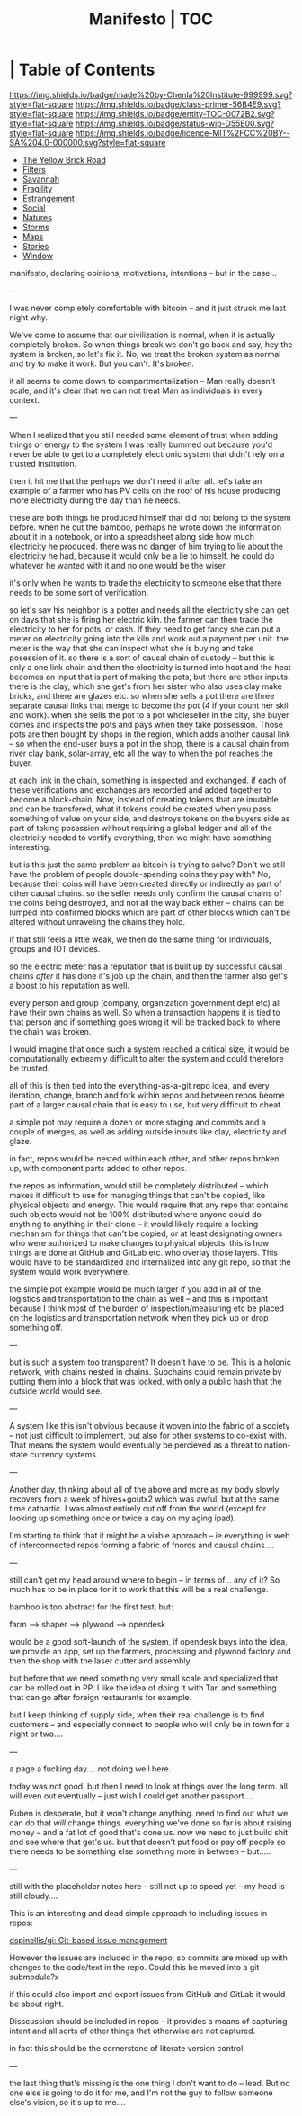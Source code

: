 #   -*- mode: org; fill-column: 60 -*-
#+STARTUP: showall
#+TITLE:   Manifesto | TOC
:PROPERTIES:
:CUSTOM_ID:
:Name:      /home/deerpig/proj/chenla/manifesto/index.org
:Created:   2017-10-06T18:08@Prek Leap (11.642600N-104.919210W)
:ID:        730bbfc9-e0cb-4c6f-97e0-4dbdef81b4d9
:VER:       560560166.539684901
:GEO:       48P-491193-1287029-15
:BXID:      proj:TWT0-8431
:Class:     primer
:Entity:    toc
:Status:    wip 
:Licence:   MIT/CC BY-SA 4.0
:END:

*  | Table of Contents
[[https://img.shields.io/badge/made%20by-Chenla%20Institute-999999.svg?style=flat-square]] 
[[https://img.shields.io/badge/class-primer-56B4E9.svg?style=flat-square]]
[[https://img.shields.io/badge/entity-TOC-0072B2.svg?style=flat-square]]
[[https://img.shields.io/badge/status-wip-D55E00.svg?style=flat-square]]
[[https://img.shields.io/badge/licence-MIT%2FCC%20BY--SA%204.0-000000.svg?style=flat-square]]



  - [[./manifesto-yellow.org][The Yellow Brick Road]]
  - [[./manifesto-filters.org][Filters]]
  - [[./manifesto-savannah.org][Savannah]]
  - [[./manifesto-fragility.org][Fragility]]
  - [[./manifesto-estrangement.org][Estrangement]]
  - [[./manifesto-social.org][Social]]
  - [[./manifesto-natures.org][Natures]]
  - [[./manifesto-storms.org][Storms]]
  - [[./manifesto-maps.org][Maps]]
  - [[./manifesto-stories.org][Stories]]
  - [[./manifesto-window.org][Window]]

manifesto, declaring opinions, motivations, intentions --
but in the case...

---

I was never completely comfortable with bitcoin -- and it
just struck me last night why.  

We've come to assume that our civilization is normal, when
it is actually completely broken.  So when things break we
don't go back and say, hey the system is broken, so let's
fix it.  No, we treat the broken system as normal and try to
make it work.  But you can't.  It's broken.

it all seems to come down to compartmentalization -- Man
really doesn't scale, and it's clear that we can not treat
Man as individuals in every context.

---

When I realized that you still needed some element of trust
when adding things or energy to the system I was really
bummed out because you'd never be able to get to a
completely electronic system that didn't rely on a trusted
institution.  

   then it hit me that the perhaps we don't need it after
all.  let's take an example of a farmer who has PV cells on
the roof of his house producing more electricity during the
day than he needs.

these are both things he produced himself that did not
belong to the system before.  when he cut the bamboo,
perhaps he wrote down the information about it in a
notebook, or into a spreadsheet along side how much
electricity he produced.  there was no danger of him
trying to lie about the electricity he had,
because it would only be a lie to himself.  he could do
whatever he wanted with it and no one would be the wiser.

it's only when he wants to trade the electricity to someone
else that there needs to be some sort of verification.

so let's say his neighbor is a potter and needs all the
electricity she can get on days that she is firing her
electric kiln.  the farmer can then trade the electricity to
her for pots, or cash.  If they need to get fancy she can
put a meter on electricity going into the kiln and work out
a payment per unit.  the meter is the way that she can
inspect what she is buying and take posession of it.  so
there is a sort of causal chain of custody -- but this is
only a one link chain and then the electricity is turned
into heat and the heat becomes an input that is part of
making the pots, but there are other inputs.  there is the
clay, which she get's from her sister who also uses clay
make bricks, and there are glazes etc.  so when she sells a
pot there are three separate causal links that merge to
become the pot (4 if your count her skill and work).  when
she sells the pot to a pot wholeseller in the city, she
buyer comes and inspects the pots and pays when they take
possession.  Those pots are then bought by shops in the
region, which adds another causal link -- so when the
end-user buys a pot in the shop, there is a causal chain
from river clay bank, solar-array, etc all the way to when
the pot reaches the buyer.

at each link in the chain, something is inspected and
exchanged.  if each of these verifications and exchanges are
recorded and added together to become a block-chain.  Now,
instead of creating tokens that are imutable and can be
transfered, what if tokens could be created when you pass
something of value on your side, and destroys tokens on the
buyers side as part of taking posession without requiring a
global ledger and all of the electricity needed to vertify
everything, then we might have something interesting.

but is this just the same problem as bitcoin is trying to
solve?  Don't we still have the problem of people
double-spending coins they pay with?  No, because their
coins will have been created directly or indirectly as part
of other causal chains.  so the seller needs only confirm
the causal chains of the coins being destroyed, and not all
the way back either -- chains can be lumped into confirmed
blocks which are part of other blocks which can't be altered
without unraveling the chains they hold.

if that still feels a little weak, we then do the same thing
for individuals, groups and IOT devices.

so the electric meter has a reputation that is built up by
successful causal chains /after/ it has done it's job up the
chain, and then the farmer also get's a boost to his
reputation as well.

every person and group (company, organization government
dept etc) all have their own chains as well.  So when a
transaction happens it is tied to that person and if
something goes wrong it will be tracked back to where the
chain was broken.

I would imagine that once such a system reached a critical
size, it would be computationally extreamly difficult to
alter the system and could therefore be trusted.

all of this is then tied into the everything-as-a-git repo
idea, and every iteration, change, branch and fork within
repos and between repos beome part of a larger causal chain
that is easy to use, but very difficult to cheat.

a simple pot may require a dozen or more staging and commits
and a couple of merges, as well as adding outside inputs
like clay, electricity and glaze.

in fact, repos would be nested within each other, and other
repos broken up, with component parts added to other repos.

the repos as information, would still be completely
distributed -- which makes it difficult to use for managing
things that can't be copied, like physical objects and
energy.  This would require that any repo that contains such
objects would not be 100% distributed where anyone could do
anything to anything in their clone -- it would likely
require a locking mechanism for things that can't be copied,
or at least designating owners who were authorized to make
changes to physical objects.  this is how things are done at
GitHub and GitLab etc. who overlay those layers.  This would
have to be standardized and internalized into any git repo,
so that the system would work everywhere.


the simple pot example would be much larger if you add in
all of the logistics and transportation to the chain as well
-- and this is important because I think most of the burden
of inspection/measuring etc be placed on the logistics and
transportation network when they pick up or drop something
off.

---

but is such a system too transparent?  It doesn't have to
be.  This is a holonic network, with chains nested in
chains.  Subchains could remain private by putting them into
a block that was locked, with only a public hash that the
outside world would see.

---

A system like this isn't obvious because it woven into the
fabric of a society -- not just difficult to implement, but
also for other systems to co-exist with.  That means the
system would eventually be percieved as a threat to
nation-state currency systems.

---

Another day, thinking about all of the above and more 
as my body slowly recovers from a week of hives+goutx2 which
was awful, but at the same time cathartic.  I was almost
entirely cut off from the world (except for looking up
something once or twice a day on my aging ipad).

I'm starting to think that it might be a viable approach --
ie everything is web of interconnected repos forming a
fabric of fnords and causal chains....

---

still can't get my head around where to begin -- in terms
of... any  of it?  So much has to be in place for it to work
that this will be a real challenge.

bamboo is too abstract for the first test, but:

  farm --> shaper --> plywood --> opendesk

would be a good soft-launch of the system, if opendesk buys
into the idea, we provide an app, set up the farmers,
processing and plywood factory and then the shop with the
laser cutter and assembly.

but before that we need something very small scale and
specialized that can be rolled out in PP.  I like the idea
of doing it with Tar, and something that can go after
foreign restaurants for example.

but I keep thinking of supply side, when their real
challenge is to find customers -- and especially connect to
people who will only be in town for a night or two....

---

a page a fucking day....   not doing well here.

today was not good, but then I need to look at things over
the long term.  all will even out eventually -- just wish I
could get another passport....

Ruben is desperate, but it won't change anything.  need to
find out what we can do that /will/ change things.
everything we've done so far is about raising money -- and a
fat lot of good that's done us.  now we need to just build
shit and see where that get's us.  but that doesn't put food
or pay off people so there needs to be something else
something more in between -- but.....


---

still with the placeholder notes here -- still not up to
speed yet -- my head is still cloudy....

This is an interesting and dead simple approach to including
issues in repos:

  [[https://github.com/dspinellis/gi][dspinellis/gi: Git-based issue management]]

However the issues are included in the repo, so commits are
mixed up with changes to the code/text in the repo.  Could
this be moved into a git submodule?x

if this could also import and export issues from GitHub and
GitLab it would be about right.

Disscussion should be included in repos -- it provides a
means of capturing intent and all sorts of other things that
otherwise are not captured.

in fact this should be the cornerstone of literate version
control.

---

the last thing that's missing is the one thing I don't want
to do -- lead.  But no one else is going to do it for me,
and I'm not the guy to follow someone else's vision, so it's
up to me....
